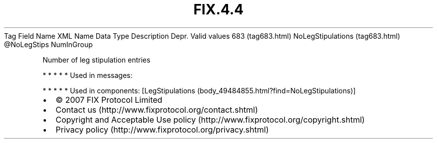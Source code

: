 .TH FIX.4.4 "" "" "Tag #683"
Tag
Field Name
XML Name
Data Type
Description
Depr.
Valid values
683 (tag683.html)
NoLegStipulations (tag683.html)
\@NoLegStips
NumInGroup
.PP
Number of leg stipulation entries
.PP
   *   *   *   *   *
Used in messages:
.PP
   *   *   *   *   *
Used in components:
[LegStipulations (body_49484855.html?find=NoLegStipulations)]

.PD 0
.P
.PD

.PP
.PP
.IP \[bu] 2
© 2007 FIX Protocol Limited
.IP \[bu] 2
Contact us (http://www.fixprotocol.org/contact.shtml)
.IP \[bu] 2
Copyright and Acceptable Use policy (http://www.fixprotocol.org/copyright.shtml)
.IP \[bu] 2
Privacy policy (http://www.fixprotocol.org/privacy.shtml)

